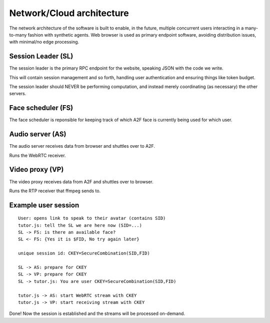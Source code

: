 Network/Cloud architecture
==========================

The network architecture of the software is built to enable, in the
future, multiple concurrent users interacting in a many-to-many fashion
with synthetic agents. Web browser is used as primary endpoint software,
avoiding distribution issues, with minimal/no edge processing.

Session Leader (SL)
-------------------

The session leader is the primary RPC endpoint for the website, speaking
JSON with the code we write.

This will contain session management and so forth, handling user
authentication and ensuring things like token budget.

The session leader should NEVER be performing computation, and instead
merely coordinating (as necessary) the other servers.

Face scheduler (FS)
-------------------

The face scheduler is reponsible for keeping track of which A2F face is
currently being used for which user.

Audio server (AS)
-----------------

The audio server receives data from browser and shuttles over to A2F.

Runs the WebRTC receiver.

Video proxy (VP)
----------------

The video proxy receives data from A2F and shuttles over to browser.

Runs the RTP receiver that ffmpeg sends to.

Example user session
---------------------

::

   User: opens link to speak to their avatar (contains SID)
   tutor.js: tell the SL we are here now (SID=...)
   SL -> FS: is there an available face?
   SL <- FS: {Yes it is $FID, No try again later}

   unique session id: CKEY=SecureCombination(SID,FID)

   SL -> AS: prepare for CKEY
   SL -> VP: prepare for CKEY
   SL -> tutor.js: You are user CKEY=SecureCombination(SID,FID)

   tutor.js -> AS: start WebRTC stream with CKEY
   tutor.js -> VP: start receiving stream with CKEY

Done! Now the session is established and the streams will be processed
on-demand.